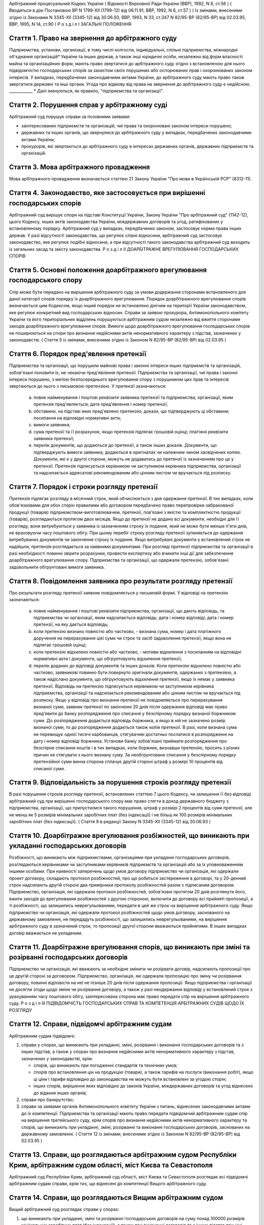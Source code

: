 Арбітражний процесуальний Кодекс України
( Відомості Верховної Ради України (ВВР), 1992, N 6, ст.56 )
( Вводиться в дію Постановою ВР N 1799-XII (1799-12) від 06.11.91, ВВР, 1992, N 6, ст.57 )
( Із змінами, внесеними згідно із Законами N 3345-XII (3345-12) від 30.06.93, ВВР, 1993, N 33, ст.347 N 82/95-ВР (82/95-ВР) від 02.03.95, ВВР, 1995, N 14, ст.90 )
Р о з д і л I
ЗАГАЛЬНІ ПОЛОЖЕННЯ


Стаття 1. Право на звернення до арбітражного суду
-------------------------------------------------
Підприємства, установи, організації, в тому числі колгоспи, індивідуальні, спільні підприємства, міжнародні об'єднання організацій* України та інших держав, а також інші юридичні особи, незалежно від форм власності майна та організаційних форм, мають право звертатися до арбітражного суду згідно з встановленою для нього підвідомчістю господарських спорів за захистом своїх порушених або оспорюваних прав і охоронюваних законом інтересів.
У випадках, передбачених законодавчими актами України, до арбітражного суду мають право також звертатися державні та інші органи.
Угода про відмову від права на звернення до арбітражного суду є недійсною.
____________ * Далі іменуються, як правило, "підприємства та організації".


Стаття 2. Порушення справ у арбітражному суді
---------------------------------------------
Арбітражний суд порушує справи за позовними заявами:

- заінтересованих підприємств та організацій, чиї права та охоронювані законом інтереси порушено;
- державних та інших органів, що звернулися до арбітражного суду у випадках, передбачених законодавчими актами України;
- прокурорів, які звертаються до арбітражного суду в інтересах державних органів, державних підприємств та організацій.


Стаття 3. Мова арбітражного провадження
---------------------------------------
Мова арбітражного провадження визначається статтею 21 Закону України "Про мови в Українській РСР" (8312-11).


Стаття 4. Законодавство, яке застосовується при вирішенні господарських спорів
------------------------------------------------------------------------------
Арбітражний суд вирішує спори на підставі Конституції України, Закону України "Про арбітражний суд" (1142-12), цього Кодексу, інших актів законодавства України, міждержавних договорів та угод, ратифікованих у встановленому порядку.
Арбітражний суд у випадках, передбачених законом, застосовує норми права інших держав.
У разі відсутності законодавства, що регулює спірні відносини, арбітражний суд застосовує законодавство, яке регулює подібні відносини, а при відсутності такого законодавства арбітражний суд виходить із загальних засад та змісту законодавства.
Р о з д і л II
ДОАРБІТРАЖНЕ ВРЕГУЛЮВАННЯ ГОСПОДАРСЬКИХ СПОРІВ


Стаття 5. Основні положення доарбітражного врегулювання господарського спору
----------------------------------------------------------------------------
Спір може бути передано на вирішення арбітражного суду за умови додержання сторонами встановленого для даної категорії спорів порядку їх доарбітражного врегулювання.
Порядок доарбітражного врегулювання спорів визначається цим Кодексом, якщо інший порядок не встановлено діючим на території України законодавством, яке регулює конкретний вид господарських відносин.
Справи за заявою прокурора, Антимонопольного комітету України та його територіальних відділень порушуються арбітражним судом незалежно від вжиття сторонами заходів доарбітражного врегулювання спорів.
Вимоги щодо доарбітражного врегулювання господарських спорів не поширюються на спори про визнання недійсними актів ненормативного характеру з підстав, зазначених у законодавстві.
( Стаття 5 із змінами, внесеними згідно із Законом N 82/95-ВР (82/95-ВР) від 02.03.95 )


Стаття 6. Порядок пред'явлення претензії
----------------------------------------
Підприємства та організації, що порушили майнові права і законні інтереси інших підприємств та організацій, зобов'язані поновити їх, не чекаючи пред'явлення претензії.
Підприємства та організації, чиї права і законні інтереси порушено, з метою безпосереднього врегулювання спору з порушником цих прав та інтересів звертаються до нього з письмовою претензією.
У претензії зазначаються:

   a) повне найменування і поштові реквізити заявника претензії та підприємства, організації, яким претензія пред'являється; дата пред'явлення і номер претензії;

   b) обставини, на підставі яких пред'явлено претензію; докази, що підтверджують ці обставини; посилання на відповідні нормативні акти;

   c) вимоги заявника;

   d) сума претензії та її розрахунок, якщо претензія підлягає грошовій оцінці; платіжні реквізити заявника претензії;

   e) перелік документів, що додаються до претензії, а також інших доказів.
      Документи, що підтверджують вимоги заявника, додаються в оригіналах чи належним чином засвідчених копіях. Документи, які є у другої сторони, можуть не додаватись до претензії із зазначенням про це у претензії.
      Претензія підписується керівником чи заступником керівника підприємства, організації та надсилається адресатові рекомендованим або цінним листом чи вручається під розписку.


Стаття 7. Порядок і строки розгляду претензії
---------------------------------------------
Претензія підлягає розгляду в місячний строк, який обчислюється з дня одержання претензії.
В тих випадках, коли обов'язковими для обох сторін правилами або договором передбачено право перепровірки забракованої продукції (товарів) підприємством-виготовлювачем, претензії, пов'язані з якістю та комплектністю продукції (товарів), розглядаються протягом двох місяців.
Якщо до претензії не додано всі документи, необхідні для її розгляду, вони витребуються у заявника із зазначенням строку їх подання, який не може бути менше п'яти днів, не враховуючи часу поштового обігу. При цьому перебіг строку розгляду претензії зупиняється до одержання витребуваних документів чи закінчення строку їх подання. Якщо витребувані документи у встановлений строк не надійшли, претензія розглядається за наявними документами.
При розгляді претензії підприємства та організації в разі необхідності повинні звірити розрахунки, провести експертизу або вчинити інші дії для забезпечення доарбітражного врегулювання спору.
Підприємства та організації, що одержали претензію, зобов'язані задовольнити обгрунтовані вимоги заявника.


Стаття 8. Повідомлення заявника про результати розгляду претензії
-----------------------------------------------------------------
Про результати розгляду претензії заявник повідомляється у письмовій формі.
У відповіді на претензію зазначаються:

   a) повне найменування і поштові реквізити підприємства, організації, що дають відповідь, та підприємства чи організації, яким надсилається відповідь; дата і номер відповіді; дата і номер претензії, на яку дається відповідь;

   b) коли претензію визнано повністю або частково, - визнана сума, номер і дата платіжного доручення на перерахування цієї суми чи строк та засіб задоволення претензії, якщо вона не підлягає грошовій оцінці;

   c) коли претензію відхилено повністю або частково, - мотиви відхилення з посиланням на відповідні нормативні акти і документи, що обгрунтовують відхилення претензії;

   d) перелік доданих до відповіді документів та інших доказів.
      Коли претензію відхилено повністю або частково, заявникові повинно бути повернуто оригінали документів, одержаних з претензією, а також надіслано документи, що обгрунтовують відхилення претензії, якщо їх немає у заявника претензії.
      Відповідь на претензію підписується керівником чи заступником керівника підприємства, організації та надсилається рекомендованим або цінним листом чи вручається під розписку.
      Якщо у відповіді про визнання претензії не повідомляється про перерахування визнаної суми, заявник претензії по закінченні 20 днів після одержання відповіді має право пред'явити до банку розпорядження про списання у безспірному порядку визнаної боржником суми. До розпорядження додається відповідь боржника, а якщо в ній не зазначено розмір визнаної суми, то до розпорядження додається також копія претензії. В разі, коли визнана сума не перевищує однієї тисячі карбованців, стягувачеві достатньо послатися в розпорядженні на дату і номер відповіді боржника.
      Установи банку зобов'язані приймати розпорядження про безспірне списання коштів і в тих випадках, коли боржник, визнавши претензію, просить з різних причин не стягувати з нього визнану суму.
      За необгрунтоване списання у безспірному порядку претензійної суми винна сторона сплачує другій стороні штраф у розмірі 10 процентів від списаної суми.


Стаття 9. Відповідальність за порушення строків розгляду претензії
------------------------------------------------------------------
В разі порушення строків розгляду претензії, встановлених статтею 7 цього Кодексу, чи залишення її без відповіді арбітражний суд при вирішенні господарського спору має право стягти в доход державного бюджету з підприємства, організації, що припустилися такого порушення, штраф у розмірі 2 процентів від суми претензії, але не менш як 5 розмірів мінімальних заробітних плат (без індексації) і не більш як 100 розмірів мінімальних заробітних плат (без індексації).
( Стаття 9 в редакції Закону N 3345-XII (3345-12) від 30.06.93 )


Стаття 10. Доарбітражне врегулювання розбіжностей, що виникають при укладанні господарських договорів
-----------------------------------------------------------------------------------------------------
Розбіжності, що виникають між підприємствами, організаціями при укладанні господарських договорів, розглядаються керівниками чи заступниками керівників підприємств та організацій або за їх уповноваженням іншими особами.
При наявності заперечень щодо умов договору підприємство чи організація, які одержали проект договору, складають протокол розбіжностей, про що робиться застереження в договорі, та у 20-денний строк надсилають другій стороні два примірники протоколу розбіжностей разом з підписаним договором.
Підприємство, організація, які одержали протокол розбіжностей, зобов'язані протягом 20 днів розглянути його, вжити заходів до врегулювання розбіжностей з другою стороною, включити до договору всі прийняті пропозиції, а ті розбіжності, що залишились неврегульованими, передати в цей же строк на вирішення арбітражного суду.
Якщо підприємство чи організація, які одержали протокол розбіжностей щодо умов договору, заснованого на державному замовленні, не передадуть розбіжності, що залишились неврегульованими, на вирішення арбітражного суду в зазначений строк, то пропозиції другої сторони вважаються прийнятими. В інших випадках договір вважається не укладеним.


Стаття 11. Доарбітражне врегулювання спорів, що виникають при зміні та розірванні господарських договорів
---------------------------------------------------------------------------------------------------------
Підприємство чи організація, які вважають за необхідне змінити чи розірвати договір, надсилають пропозиції про це другій стороні за договором.
Підприємство, організація, які одержали пропозицію про зміну чи розірвання договору, повинні відповісти на неї не пізніше 20 днів після одержання пропозиції. Якщо підприємства і організації не досягли згоди щодо зміни чи розірвання договору, а також у разі неодержання відповіді у встановлений строк з урахуванням часу поштового обігу, заінтересована сторона має право передати спір на вирішення арбітражного суду.
Р о з д і л III
ПІДВІДОМЧІСТЬ ГОСПОДАРСЬКИХ СПРАВ ТА КОМПЕТЕНЦІЯ АРБІТРАЖНИХ СУДІВ ЩОДО ЇХ РОЗГЛЯДУ


Стаття 12. Справи, підвідомчі арбітражним судам
-----------------------------------------------
Арбітражним судам підвідомчі:

1) справи у спорах, що виникають при укладанні, зміні, розірванні і виконанні господарських договорів та з інших підстав, а також у спорах про визнання недійсними актів ненормативного характеру з підстав, зазначених у законодавстві, крім:

   - спорів, що виникають при погодженні стандартів та технічних умов;
   - спорів про встановлення цін на продукцію (товари), а також тарифів на послуги (виконання робіт), якщо ці ціни і тарифи відповідно до законодавства не можуть бути встановлені за угодою сторін;
   - інших спорів, вирішення яких відповідно до законів України, міждержавних договорів та угод віднесено до відання інших органів;

2) справи про банкрутство;

3) справи за заявами органів Антимонопольного комітету України з питань, віднесених законодавчими актами до їх компетенції.
   Підприємства та організації мають право передати підвідомчий арбітражним судам спір на вирішення третейського суду, крім спорів про визнання недійсними актів ненормативного характеру та спорів, що виникають при укладанні, зміні, розірванні та виконанні господарських договорів, заснованих на державному замовленні.
   ( Стаття 12 із змінами, внесеними згідно із Законом N 82/95-ВР (82/95-ВР) від 02.03.95 )


Стаття 13. Справи, що розглядаються арбітражним судом Республіки Крим, арбітражним судом області, міст Києва та Севастополя
---------------------------------------------------------------------------------------------------------------------------
Арбітражний суд Республіки Крим, арбітражний суд області, міст Києва та Севастополя розглядає всі підвідомчі арбітражним судам справи, крім тих, що віднесені до компетенції Вищого арбітражного суду.


Стаття 14. Справи, що розглядаються Вищим арбітражним судом
-----------------------------------------------------------
Вищий арбітражний суд розглядає справи у спорах:

1) що виникають при укладанні, зміні та розірванні господарських договорів на суму понад 100000 розмірів мінімальних заробітних плат (без індексації), а також при виконанні договорів та з інших підстав при ціні позову понад 10000 розмірів мінімальних заробітних плат (без індексації), про визнання недійсними договорів на суму понад 100000 розмірів мінімальних заробітних плат (без індексації), крім спорів між сторонами, що знаходяться на території Республіки Крим, однієї області, міст Києва та Севастополя;

2) про визнання недійсними актів ненормативного характеру, виданих центральними органами державної виконавчої влади та іншими всеукраїнськими органами, об'єднаннями і спілками;

3) про визнання недійсними актів ненормативного характеру, виданих обласними, Київською та Севастопольською міськими Радами народних депутатів, представниками Президента України в областях, містах Києві та Севастополі, обласними, Київською та Севастопольською місцевими державними адміністраціями;

4) матеріали яких містять державну таємницю;

5) що прямо віднесені до його компетенції законами України, міждержавними договорами та угодами.
   Вищий арбітражний суд може в межах підвідомчості арбітражних судів України прийняти до свого провадження будь-яку справу.


Стаття 15. Територіальна підвідомчість справ арбітражному суду Республіки Крим, арбітражному суду області, міст Києва та Севастополя
---------------------------------------------------------------------------------------------------------------------------------------
Справи у спорах, що виникають при укладанні, зміні та розірванні господарських договорів, справи у спорах про визнання договорів недійсними розглядаються арбітражним судом за місцезнаходженням сторони, зобов'язаної за договором здійснити на користь другої сторони певні дії, такі як: передати майно, виконати роботу, надати послуги, сплатити гроші тощо.
Справи у спорах, що виникають при виконанні господарських договорів та з інших підстав, а також справи про визнання недійсними актів ненормативного характеру розглядаються арбітражним судом за місцезнаходженням відповідача.
Справи у спорах за участю кількох відповідачів розглядаються арбітражним судом за місцезнаходженням одного з відповідачів за вибором позивача.
Місце розгляду справи з господарського спору, в якому однією з сторін є арбітражний суд Республіки Крим, арбітражний суд області, міст Києва та Севастополя, визначає Вищий арбітражний суд.
Справи про банкрутство розглядаються арбітражним судом за місцезнаходженням боржника.


Стаття 16. Виключна підвідомчість справ
---------------------------------------
Віднесені до компетенції арбітражного суду Республіки Крим, арбітражного суду області, міст Києва та Севастополя справи у спорах, що виникають з договору перевезення, в яких одним з відповідачів є орган транспорту, розглядаються арбітражним судом за місцезнаходженням цього органу.


Стаття 17. Передача матеріалів справи або справи за підвідомчістю і розгляд розбіжностей, що виникають при цьому
----------------------------------------------------------------------------------------------------------------
При непідвідомчості справи даному арбітражному суду або зміні підвідомчості справи у процесі її розгляду внаслідок зміни підстав позову, заміни сторони, подання зустрічного позову, притягнення іншого позивача або відповідача арбітражний суд надсилає матеріали справи за встановленою підвідомчістю не пізніше п'яти днів з дня надходження позовної заяви або винесення ухвали про передачу справи.
Ухвалу про передачу справи за підвідомчістю може бути перевірено в порядку нагляду.
У випадках, коли голова арбітражного суду або його заступник визнає, що матеріали справи або справу передано в даний арбітражний суд з порушенням встановленої підвідомчості, ці матеріали або справа з відповідним висновком надсилаються для вирішення питання про підвідомчість до Вищого арбітражного суду.
Голова Вищого арбітражного суду, його заступники мають право за клопотанням учасників арбітражного процесу або з своєї ініціативи витребувати будь-яку справу, що є у провадженні того чи іншого арбітражного суду, і передати її на розгляд до іншого арбітражного суду.
Передача матеріалів справи або справи з арбітражного суду до органу, що вирішує господарські справи в іншій державі, здійснюється в порядку, передбаченому законодавчими актами України, міждержавними договорами та угодами.
( Розділ III в редакції Закону N 3345-XII (3345-12) від 30.06.93 )
Р о з д і л IV
УЧАСНИКИ АРБІТРАЖНОГО ПРОЦЕСУ


Стаття 18. Склад учасників арбітражного процесу
-----------------------------------------------
До складу учасників арбітражного процесу входять: арбітр, сторони, треті особи, прокурор, інші особи, які беруть участь у процесі у випадках, передбачених цим Кодексом.


Стаття 19. Арбітр
-----------------
Арбітром є посадова особа арбітражного суду. Процесуальний статус арбітра визначається Законом "Про арбітражний суд" (1142-12) та цим Кодексом.


Стаття 20. Відвід арбітра
-------------------------
Арбітр не може брати участі в розгляді справи і підлягає відводу (самовідводу), якщо він є родичем осіб, які беруть участь в арбітражному процесі, або буде встановлено інші обставини, що викликають сумнів у його неупередженості.
При наявності зазначених підстав арбітр повинен заявити самовідвід.
З цих же підстав відвід арбітру можуть заявити сторони та прокурор, який бере участь в арбітражному процесі.
Відвід повинен бути мотивований, заявлятись у письмовій формі до початку вирішення спору. Заявляти відвід після цього можна лише у разі, якщо про підставу відводу сторона чи прокурор дізналися після початку розгляду справи по суті.
Питання про відвід арбітра вирішується головою арбітражного суду або заступником голови арбітражного суду, який виносить з цього приводу ухвалу в триденний строк з дня надходження заяви.


Стаття 21. Сторони в арбітражному процесі
-----------------------------------------
Сторонами в арбітражному процесі - позивачами і відповідачами - можуть бути підприємства та організації, які є юридичними особами.
Позивачами є підприємства та організації, що подали позов або в інтересах яких подано позов про захист порушеного чи оспорюваного права або охоронюваного законом інтересу.
Відповідачами є підприємства та організації, яким пред'явлено позовну вимогу.


Стаття 22. Права та обов'язки сторін
------------------------------------
Сторони користуються рівними процесуальними правами.
Сторони мають право знайомитися з матеріалами справи, робити з них витяги, знімати копії, брати участь в арбітражних засіданнях, подавати докази, брати участь у дослідженні доказів, заявляти клопотання, давати усні та письмові пояснення арбітражному суду, наводити свої доводи і міркування з усіх питань, що виникають у ході арбітражного процесу, заперечувати проти клопотань і доводів інших учасників арбітражного процесу, брати участь у прийнятті рішення, подавати заяву про перевірку рішення, ухвали, постанови арбітражного суду в порядку нагляду, а також користуватися іншими процесуальними правами, наданими їм цим Кодексом.
Сторони зобов'язані добросовісно користуватися належними їм процесуальними правами, виявляти взаємну повагу до прав і охоронюваних законом інтересів другої сторони, вживати заходів до всебічного, повного та об'єктивного дослідження всіх обставин справи.
Позивач вправі до прийняття рішення по справі змінити підставу або предмет позову, збільшити розмір позовних вимог за умови дотримання встановленого порядку доарбітражного врегулювання спору в цій частині, відмовитись від позову або зменшити розмір позовних вимог.
Відповідач має право визнати позов повністю або частково.
Арбітражний суд не приймає відмови від позову, зменшення розміру позовних вимог, визнання позову відповідачем, якщо ці дії суперечать законодавству або порушують чиї-небудь права і охоронювані законом інтереси.


Стаття 23. Участь у справі кількох позивачів та відповідачів
------------------------------------------------------------
Позов може бути подано кількома позивачами чи до кількох відповідачів. Кожний з позивачів або відповідачів щодо іншої сторони виступає в арбітражному процесі самостійно.


Стаття 24. Залучення до участі у справі іншого відповідача. Заміна неналежного відповідача
------------------------------------------------------------------------------------------
Арбітражний суд за наявністю достатніх підстав має право до прийняття рішення залучити за клопотанням сторони або за своєю ініціативою до участі у справі іншого відповідача.
Клопотання про залучення до участі в справі іншого відповідача може бути задоволено за умови вжиття щодо нього заходів доарбітражного врегулювання спору. Залучення до участі у справі відповідача з ініціативи арбітражного суду може здійснюватися незалежно від додержання порядку доарбітражного врегулювання спору.
Арбітражний суд, встановивши до прийняття рішення, що позов подано не до тієї особи, яка повинна відповідати за позовом, може за згодою позивача, не припиняючи провадження у справі, допустити заміну первісного відповідача належним відповідачем.
Про залучення іншого відповідача чи заміну неналежного відповідача виноситься ухвала, і розгляд справи починається заново.


Стаття 25. Процесуальне правонаступництво
-----------------------------------------
В разі вибуття однієї з сторін у спірному або встановленому рішенням арбітражного суду правовідношенні внаслідок реорганізації підприємства чи організації арбітражний суд здійснює заміну цієї сторони її правонаступником, вказуючи про це в рішенні або ухвалі. Усі дії, вчинені в процесі до вступу правонаступника, є обов'язковими для нього в такій же мірі, в якій вони були б обов'язковими для особи, яку він замінив.
Правонаступництво можливе на будь-якій стадії арбітражного процесу.


Стаття 26. Треті особи, які заявляють самостійні вимоги на предмет спору
------------------------------------------------------------------------
Треті особи, які заявляють самостійні вимоги на предмет спору, можуть вступити у справу до прийняття рішення арбітражним судом, подавши позов до однієї або двох сторін за умови вжиття заходів доарбітражного врегулювання спору.
Про прийняття позовної заяви та вступ третьої особи у справу арбітражний суд виносить ухвалу.
Треті особи, які заявляють самостійні вимоги на предмет спору, користуються усіма правами і несуть усі обов'язки позивача.


Стаття 27. Треті особи, які не заявляють самостійних вимог на предмет спору
---------------------------------------------------------------------------
Треті особи, які не заявляють самостійних вимог на предмет спору, можуть вступити у справу на стороні позивача або відповідача до прийняття рішення арбітражним судом, якщо рішення з господарського спору може вплинути на їх права або обов'язки щодо однієї з сторін. Їх може бути залучено до участі у справі також за клопотанням сторін, прокурора або з ініціативи арбітражного суду.
У заявах про залучення третіх осіб i у заявах третіх осіб про вступ у справу на стороні позивача або відповідача зазначається, на яких підставах третіх осіб належить залучити або допустити до участі у справі.
Вступ зазначених осіб у справу або залучення їх до участі у справі провадиться незалежно від вжиття ними заходів доарбітражного врегулювання спору із сторонами.
Питання про допущення або залучення третіх осіб до участі у справі вирішується арбітражним судом, який виносить з цього приводу ухвалу.
Треті особи, які не заявляють самостійних вимог, користуються процесуальними правами i несуть процесуальні обов'язки сторін, крім права на зміну підстави i предмета позову, збільшення чи зменшення розміру позовних вимог, а також на відмову від позову або визнання позову.


Стаття 28. Представники сторін i третіх осіб
--------------------------------------------
Представниками сторін i третіх осіб в арбітражному суді є керівники або заступники керівників підприємств та організацій, повноваження яких підтверджуються документами, що посвідчують їх службове становище.
Представниками сторін i третіх осіб можуть бути також інші особи. Повноваження цих осіб підтверджуються довіреністю від імені підприємства, організації. Довіреність видається за підписом керівника або іншої уповноваженої ним службової особи i з прикладенням печатки підприємства, організації.


Стаття 29. Участь в арбітражному процесі прокурора
--------------------------------------------------
Прокурор бере участь в арбітражному процесі при розгляді справ, порушених за його заявою, а також у випадках, коли це передбачено законом чи визнано за необхідне арбітражним судом.
Прокурор, який бере участь в арбітражному процесі, має право знайомитися з матеріалами справи, робити з них витяги, знімати копії, брати участь в арбітражних засіданнях, подавати докази, брати участь у дослідженні доказів, заявляти клопотання, давати пояснення у справі, заперечувати проти клопотань i доводів інших учасників арбітражного процесу, підтримувати поданий позов та відмовлятись від нього, брати участь у прийнятті рішення, одержувати копії рішень, ухвал, постанов, що є у справі, опротестовувати у встановленому цим Кодексом порядку незаконні та необгрунтовані рішення, ухвали, постанови арбітражного суду, вносити подання про перегляд рішень, ухвал, постанов арбітражного суду за нововиявленими обставинами, а також користується іншими процесуальними правами, наданими йому цим Кодексом.
Відмова прокурора від поданого ним позову, зменшення розміру позовних вимог, зміна підстави або предмета позову не позбавляють позивача права підтримувати позовні вимоги.
Протест може бути принесено у випадках, коли прокурор брав участь в арбітражному процесі або коли рішення у справі зачіпає інтереси держави.


Стаття 30. Участь у процесі посадових осіб та інших працівників підприємств, установ, організацій, державних та інших органів
-----------------------------------------------------------------------------------------------------------------------------
В арбітражному процесі можуть брати участь посадові особи та інші працівники підприємств, установ, організацій, державних та інших органів, коли їх викликано для дачі пояснень з питань, що виникають під час розгляду справи. Ці особи мають право знайомитися з матеріалами справи, давати пояснення, подавати докази, брати участь в огляді та дослідженні доказів.
Зазначені особи зобов'язані з'явитись до арбітражного суду на його виклик, сповістити про знані їм відомості та обставини у справі, подати на вимогу арбітражного суду пояснення в письмовій формі.


Стаття 31. Участь в арбітражному процесі експерта
-------------------------------------------------
В арбітражному процесі може брати участь експерт.
Експерт зобов'язаний за ухвалою арбітражного суду з'явитись на його виклик i дати мотивований висновок щодо поставлених йому питань. Висновок робиться у письмовій формі.
Експерт, оскільки це необхідно для дачі висновку, має право знайомитися з матеріалами справи, брати участь в огляді та дослідженні доказів, просити арбітражний суд про надання йому додаткових матеріалів.
Експерт має право відмовитись від дачі висновку, якщо наданих йому матеріалів недостатньо або якщо він не має необхідних знань для виконання покладеного на нього обов'язку.
Сторони i прокурор, який бере участь в арбітражному процесі, мають право заявити відвід експерту, якщо він особисто, прямо чи побічно заінтересований в результаті розгляду справи, якщо він є родичем осіб, які беруть участь в арбітражному процесі, а також з мотивів його некомпетентності.
Відвід повинен бути мотивованим, заявлятись у письмовій формі до початку вирішення спору. Заявляти відвід після цього можна лише у випадку, коли про підставу відводу сторона чи прокурор дізналися після початку розгляду справи по суті.
Питання про відвід вирішується арбітром, який виносить з цього приводу ухвалу.
Р о з д і л V
ДОКАЗИ


Стаття 32. Поняття i види доказів
---------------------------------
Доказами у справі є будь-які фактичні дані, на підставі яких арбітражний суд у визначеному законом порядку встановлює наявність чи відсутність обставин, на яких грунтуються вимоги i заперечення сторін, а також інші обставини, які мають значення для правильного вирішення господарського спору.
Ці дані встановлюються такими засобами:

- письмовими i речовими доказами, висновками експертів;
- поясненнями представників сторін та інших осіб, які беруть участь в арбітражному процесі. В необхідних випадках на вимогу арбітра пояснення представників сторін та інших осіб, які беруть участь в арбітражному процесі, мають бути викладені письмово.


Стаття 33. Обов'язок доказування i подання доказів
--------------------------------------------------
Кожна сторона повинна довести ті обставини, на які вона посилається як на підставу своїх вимог i заперечень.
Докази подаються сторонами та іншими учасниками арбітражного процесу.


Стаття 34. Належність i допустимість доказів
--------------------------------------------
Арбітражний суд приймає тільки ті докази, які мають значення для справи.
Обставини справи, які відповідно до законодавства повинні бути підтверджені певними засобами доказування, не можуть підтверджуватись іншими засобами доказування.


Стаття 35. Підстави звільнення від доказування
----------------------------------------------
Обставини, визнані арбітражним судом загальновідомими, не потребують доказування.
Факти, встановлені рішенням арбітражного суду (іншого органу, який вирішує господарські спори) під час розгляду однієї справи, не доводяться знову при вирішенні інших спорів, в яких беруть участь ті самі сторони.
Вирок суду з кримінальної справи, що набрав законної сили, є обов'язковим для арбітражного суду при вирішенні спору з питань, чи мали місце певні дії та ким вони вчинені.
Рішення суду з цивільної справи, що набрало законної сили, є обов'язковим для арбітражного суду щодо фактів, які встановлені судом i мають значення для вирішення спору.
Факти, які відповідно до закону вважаються встановленими, не доводяться при розгляді справи. Таке припущення може бути спростовано в загальному порядку.


Стаття 36. Письмові докази
--------------------------
Письмовими доказами є документи i матеріали, які містять дані про обставини, що мають значення для правильного вирішення спору.
Письмові докази подаються в оригіналі або в належним чином засвідченій копії. Якщо для вирішення спору має значення лише частина документа, подається засвідчений витяг з нього.
Оригінали документів подаються, коли обставини справи відповідно до законодавства мають бути засвідчені тільки такими документами, а також в інших випадках на вимогу арбітражного суду.


Стаття 37. Речові докази
------------------------
Речовими доказами є предмети, що своїми властивостями свідчать про обставини, які мають значення для правильного вирішення спору.


Стаття 38. Витребування доказів
-------------------------------
Якщо подані сторонами докази є недостатніми, арбітражний суд зобов'язаний витребувати від підприємств та організацій незалежно від їх участі у справі документи i матеріали, необхідні для вирішення спору. Арбітражний суд має право знайомитися з доказами безпосередньо в місці їх знаходження.
Сторона, прокурор, які порушують клопотання перед арбітражним судом про витребування доказів, повинні докладно зазначити: який доказ вимагається, підстави, з яких вони вважають, що ці докази має підприємство чи організація, i обставини, які можуть підтвердити ці докази.
Арбітражний суд може уповноважити на одержання таких доказів заінтересовану сторону.


Стаття 39. Огляд та дослідження письмових i речових доказів у місці їх знаходження
----------------------------------------------------------------------------------
Арбітражний суд може провести огляд та дослідження письмових i речових доказів у місці їх знаходження в разі складності подання цих доказів.
За результатами огляду та дослідження складається протокол, який підписується арбітром. Протокол приєднується до матеріалів справи.


Стаття 40. Повернення письмових i речових доказів
-------------------------------------------------
Оригінали письмових доказів, що є у справі, за клопотанням підприємств та організацій повертаються їм після вирішення господарського спору та подання засвідчених копій цих доказів.
Речові докази, які знаходяться в арбітражному суді, після вирішення спору повертаються підприємствам та організаціям, від яких їх було одержано, або передаються стороні, за якою арбітражний суд визнав право на ці речі.


Стаття 41. Призначення i проведення експертизи
----------------------------------------------
Для роз'яснення питань, що виникають при вирішенні господарського спору i потребують спеціальних знань, арбітражний суд призначає експертизу.
Учасники арбітражного процесу мають право пропонувати арбітражному суду питання, які мають бути роз'яснені експертом. Остаточне коло цих питань встановлюється арбітражним судом в ухвалі.
Проведення експертизи має бути доручено компетентним організаціям чи безпосередньо спеціалістам, які володіють необхідними для цього знаннями. Особа, яка проводить експертизу (далі - експерт) користується правами i несе обов'язки, зазначені у статті 31 цього Кодексу.
Сторони i прокурор, який бере участь в арбітражному процесі, мають право до початку проведення експертизи заявити відвід експерту в порядку та з підстав, зазначених у частинах п'ятій i шостій статті 31 цього Кодексу.


Стаття 42. Висновок експерта
----------------------------
Висновок експерта повинен містити докладний опис проведених досліджень, зроблені в результаті їх висновки i обгрунтовані відповіді на поставлені арбітражним судом питання. Висновок подається арбітражному суду в письмовій формі, i копія його надсилається сторонам.
Якщо під час проведення експертизи встановлюються обставини, що мають значення для правильного вирішення спору, з приводу яких експерту не були поставлені питання, у висновку він викладає свої міркування i щодо цих обставин.
У випадках недостатньої ясності чи неповноти висновку експерта арбітражний суд може призначити додаткову експертизу.
При необхідності арбітражний суд може призначити повторну експертизу i доручити її проведення іншому експерту.
Висновок експерта для арбітражного суду не є обов'язковим i оцінюється арбітражним судом за правилами, встановленими статтею 43 цього Кодексу.
Відхилення арбітражним судом висновку експерта повинно бути мотивованим у рішенні.


Стаття 43. Оцінка доказів
-------------------------
Арбітражний суд оцінює докази за своїм внутрішнім переконанням, що грунтується на всебічному, повному i об'єктивному розгляді в арбітражному процесі всіх обставин справи в їх сукупності, керуючись законом.
Ніякі докази не мають для арбітражного суду заздалегідь встановленої сили.
Визнання однією стороною фактичних даних i обставин, якими інша сторона обгрунтовує свої вимоги або заперечення, для арбітражного суду не є обов'язковим.
Р о з д і л VI
АРБІТРАЖНІ ВИТРАТИ


Стаття 44. Склад арбітражних витрат
-----------------------------------
Арбітражні витрати складаються з державного мита, сум, що підлягають сплаті за проведення експертизи, призначеної арбітражним судом, послуги перекладача, а також інших витрат, пов'язаних з розглядом справи.


Стаття 45. Державне мито
------------------------
Позовні заяви і заяви про перевірку рішень, ухвал, постанов арбітражного суду в порядку нагляду оплачуються державним митом, крім випадків, встановлених законодавством.


Стаття 46. Сплата державного мита
---------------------------------
Державне мито сплачується чи стягується в доход державного бюджету України в порядку і розмірі, встановлених законодавством України.
В разі збільшення розміру позовних вимог недоплачена сума державного мита доплачується чи стягується згідно з новою ціною позову.
( Стаття 46 із змінами, внесеними згідно із Законом N 3345-XII (3345-12) від 30.06.93 )


Стаття 47. Повернення державного мита
-------------------------------------
Державне мито підлягає поверненню у випадках і в порядку, встановлених законодавством.
В рішенні, ухвалі, постанові чи довідці арбітражного суду зазначаються обставини, що є підставою для повного або часткового повернення державного мита.


Стаття 48. Визначення розміру сум, що підлягають сплаті за проведення експертизи та послуги перекладача
-------------------------------------------------------------------------------------------------------
Витрати, що підлягають оплаті за проведення експертизи, послуги перекладача, визначаються арбітражним судом.
Експертам і перекладачам відшкодовуються витрати, пов'язані з явкою до арбітражного суду, в розмірах, встановлених законодавством про службові відрядження.


Стаття 49. Розподіл арбітражних витрат
--------------------------------------
Державне мито покладається:

- у спорах, що виникають при укладанні, зміні та розірванні договорів, - на сторону, яка безпідставно ухиляється від прийняття пропозицій іншої сторони, або на обидві сторони, якщо арбітражним судом відхилено частину пропозицій кожної із сторін;
- у спорах, що виникають при виконанні договорів та з інших підстав, - на сторони пропорційно розміру задоволених позовних вимог.
- Якщо спір виник внаслідок неправильних дій сторони, арбітражний суд має право покласти на неї державне мито незалежно від результатів вирішення спору.
- Державне мито, від сплати якого позивач у встановленому порядку звільнений, стягується з відповідача в доход бюджету пропорційно розміру задоволених вимог, якщо відповідач не звільнений від сплати державного мита.
- Стороні, на користь якої відбулося рішення, арбітражний суд відшкодовує мито за рахунок другої сторони і в тому разі, коли друга сторона звільнена від сплати державного мита.
- Суми, які підлягають сплаті за проведення експертизи, послуги перекладача та інші витрати, пов'язані з розглядом справи, покладаються:
- при задоволенні позову - на відповідача;
- при відмові в позові - на позивача;
- при частковому задоволенні позову - на обидві сторони пропорційно розміру задоволених позовних вимог.
Р о з д і л VII
ПРОЦЕСУАЛЬНІ СТРОКИ


Стаття 50. Встановлення та обчислення процесуальних строків
-----------------------------------------------------------
Процесуальні дії вчиняються у строки, встановлені цим Кодексом. У тих випадках, коли процесуальні строки не встановлено, вони призначаються арбітражним судом.
Строки для вчинення процесуальних дій визначаються точною календарною датою, зазначенням події, що повинна неминуче настати, чи періодом часу. В останньому випадку дію може бути вчинено протягом всього періоду.
Перебіг процесуального строку, обчислюваного роками, місяцями або днями, починається наступного дня після календарної дати або настання події, якими визначено його початок.


Стаття 51. Закінчення процесуальних строків
-------------------------------------------
Строк, обчислюваний роками, закінчується у відповідний місяць і число останнього року строку.
Строк, обчислюваний місяцями, закінчується у відповідне число останнього місяця строку. Якщо кінець строку, обчислюваного місяцями, припадає на такий місяць, що не має відповідного числа, строк закінчується в останній день цього місяця.
У випадках, коли останній день строку припадає на неробочий день, днем закінчення строку вважається перший наступний за ним робочий день.
Процесуальна дія, для якої встановлено строк, може бути вчинена до 24-ї години останнього дня строку. Якщо позовну заяву, відзив на позовну заяву, заяву про перегляд рішення та інші документи здано на пошту чи телеграф до 24-ї години останнього дня строку, строк не вважається пропущеним.


Стаття 52. Зупинення процесуальних строків
------------------------------------------
Перебіг усіх незакінчених процесуальних строків зупиняється із зупиненням провадження у справі.
З дня поновлення провадження перебіг процесуальних строків продовжується.


Стаття 53. Відновлення та продовження процесуальних строків
-----------------------------------------------------------
За заявою сторони, прокурора чи з своєї ініціативи арбітражний суд може визнати причину пропуску встановленого законом процесуального строку поважною і відновити пропущений строк.
Про відновлення пропущеного строку зазначається в рішенні, ухвалі чи постанові арбітражного суду. Про відмову у відновленні строку виноситься ухвала.
Ухвалу про відмову у відновленні пропущеного строку може бути перевірено в порядку нагляду.
Призначені арбітражним судом строки можуть бути ним продовжені за заявою сторони, прокурора чи з своєї ініціативи.
Р о з д і л VIII
ПОДАННЯ ПОЗОВУ


Стаття 54. Форма і зміст позовної заяви
---------------------------------------
Позовна заява подається до арбітражного суду в письмовій формі і підписується керівником підприємства, організації або його заступником, прокурором.
Позовна заява повинна містити:

1) найменування арбітражного суду, до якого подається заява;

2) найменування сторін; їх поштові адреси;

3) зазначення ціни позову, якщо позов підлягає грошовій оцінці; суми договору (у спорах, що виникають при укладанні, зміні та розірванні господарських договорів);

4) зміст позовних вимог; якщо позов подано до кількох відповідачів, - зміст позовних вимог щодо кожного з них;

5) виклад обставин, на яких грунтуються позовні вимоги; зазначення доказів, що підтверджують позов; обгрунтований розрахунок сум, що стягуються чи оспорюються; законодавство, на підставі якого подається позов;

6) відомості про вжиття заходів доарбітражного врегулювання спору;

7) перелік документів та інших доказів, що додаються до заяви.
   У позовній заяві можуть бути вказані й інші відомості, якщо вони необхідні для правильного вирішення спору.


Стаття 55. Ціна позову
----------------------
Ціна позову визначається:

1) у позовах про стягнення грошей - стягуваною сумою або сумою, оспорюваною за виконавчим чи іншим документом, за яким стягнення провадиться у безспірному (безакцептному) порядку;

2) у позовах про витребування майна - вартістю майна, що витребується;

3) у позовах, які складаються з кількох самостійних вимог, - загальною сумою усіх вимог;

4) у позовах про стягнення іноземної валюти - в іноземній валюті та у карбованцях відповідно до офіційного курсу, встановленого Національним банком України на день подання позову.
   В ціну позову включаються також вказані в позовній заяві суми неустойки (штрафу, пені), а якщо вони не вказані, - суми їх, визначені арбітром.
   Ціну позову вказує позивач. У випадках неправильного зазначення ціни позову вона визначається арбітром.


Стаття 56. Надсилання копії позовної заяви і доданих до неї документів
----------------------------------------------------------------------
Позивач, прокурор зобов'язані при пред'явленні позову надіслати сторонам копії позовної заяви та доданих до неї документів, якщо цих документів у сторін немає.
Такий самий обов'язок покладається на позивача у разі залучення арбітражним судом до участі у справі іншого відповідача, заміни арбітражним судом неналежного відповідача.


Стаття 57. Документи, що додаються до позовної заяви
----------------------------------------------------
До позовної заяви додаються документи, які підтверджують:

1) вжиття заходів доарбітражного врегулювання господарського спору з кожним із відповідачів (у спорах, що виникають при укладанні, зміні чи розірванні договорів, - відповідно договір, проект договору, лист, який містить вимогу про укладання, зміну чи розірвання договору, протокол розбіжностей і документи, що підтверджують дату його одержання, відомості про пропозиції однієї сторони і розгляд їх у встановленому порядку, відповідь другої сторони, якщо її одержано, та інші документи; у спорах, що виникають при виконанні договорів та з інших підстав, - копія претензії, докази її надсилання відповідачу, копія відповіді на претензію, якщо відповідь одержано);

2) відправлення відповідачеві копії позовної заяви і доданих до неї документів;

3) сплату державного мита у встановлених порядку і розмірі;

4) обставини, на яких грунтуються позовні вимоги.
   До заяви про визнання акта недійсним додається також копія оспорюваного акта або засвідчений витяг з нього.


Стаття 58. Об'єднання позовних вимог
------------------------------------
В одній позовній заяві може бути об'єднано кілька вимог, зв'язаних між собою підставою виникнення або поданими доказами.
Арбітр має право об'єднати кілька однорідних позовних заяв або справ, у яких беруть участь ті ж самі сторони, в одну справу, про що зазначається в ухвалі про порушення справи або в рішенні.


Стаття 59. Відзив на позовну заяву
----------------------------------
Відповідач зобов'язаний не пізніше трьох днів з дня одержання ухвали про порушення справи надіслати:

1) арбітражному суду - відзив на позовну заяву і всі документи, що підтверджують заперечення проти позову;

2) позивачу, іншим відповідачам, а також прокурору, який бере участь в арбітражному процесі, - копію відзиву.
   Відзив підписується керівником підприємства, організації або його заступником.
   Відзив повинен містити: найменування позивача і номер справи; мотиви повного або часткового відхилення вимог позивача з посиланням на законодавство, а також докази, що обгрунтовують відхилення позовної вимоги; перелік документів та інших доказів, що додаються до відзиву (у тому числі про надіслання копій відзиву і доданих до нього документів позивачеві, іншим відповідачам, прокурору).


Стаття 60. Подання зустрічного позову
-------------------------------------
Відповідач має право до прийняття рішення зі спору подати до позивача зустрічний позов для спільного розгляду з первісним позовом. Зустрічний позов повинен бути взаємно пов'язаний з первісним.
Подання зустрічного позову провадиться за загальними правилами подання позовів.
Р о з д і л IX
ПОРУШЕННЯ ПРОВАДЖЕННЯ У СПРАВІ ТА ПІДГОТОВКА МАТЕРІАЛІВ ДО РОЗГЛЯДУ В ЗАСІДАННІ АРБІТРАЖНОГО СУДУ


Стаття 61. Прийняття позовної заяви
-----------------------------------
Питання про прийняття позовної заяви вирішується арбітром.


Стаття 62. Відмова у прийнятті позовної заяви
---------------------------------------------
Арбітр відмовляє у прийнятті позовної заяви, якщо:

1) заява не підлягає розгляду в арбітражних судах України;

2) у провадженні арбітражного суду або іншого органу, який в межах своєї компетенції вирішує господарський спір, є справа зі спору між тими ж сторонами, про той же предмет і з тих же підстав або є рішення цих органів з такого спору;

3) позов подано до підприємства, організації, які ліквідовано.
   Про відмову у прийнятті позовної заяви виноситься ухвала, яка надсилається сторонам, прокурору, якщо він є заявником, не пізніше п'яти днів з дня надходження заяви.
   До ухвали про відмову у прийнятті позовної заяви, що надсилається заявникові, додаються позовні матеріали.
   Ухвалу про відмову у прийнятті позовної заяви може бути перевірено в порядку нагляду. У разі скасування цієї ухвали позовна заява вважається поданою в день первісного звернення до арбітражного суду.


Стаття 63. Повернення позовної заяви
------------------------------------
Арбітр повертає позовну заяву і додані до неї документи без розгляду, якщо:

1) позовну заяву підписано особою, яка не має права її підписувати, або особою, посадове становище якої не вказано;

2) у позовній заяві не вказано повного найменування сторін, їх поштових адрес;

3) у позовній заяві не вказано обставин, на яких грунтується позовна вимога, доказів, що підтверджують викладені в заяві обставини, обгрунтований розрахунок стягуваної чи оспорюваної суми;

4) не подано доказів сплати державного мита у встановлених порядку та розмірі;

5) порушено правила об'єднання вимог або об'єднано в одній позовній заяві кілька вимог до одного чи кількох відповідачів і сумісний розгляд цих вимог перешкоджатиме з'ясуванню прав і взаємовідносин сторін чи суттєво утруднить вирішення спору;

6) не подано доказів надсилання відповідачеві копії позовної заяви і доданих до неї документів;

7) не подано доказів вжиття заходів доарбітражного врегулювання спору в установленому порядку;

8) не подано доказів звернення до установи банку за одержанням з відповідача заборгованості, коли вона відповідно до законодавства мала бути одержана через банк;

9) до винесення ухвали про порушення провадження у справі від позивача надійшла заява про врегулювання спору.
   Арбітр повертає позовну заяву не пізніше п'яти днів з дня її надходження.
   Повернення позовної заяви не перешкоджає повторному зверненню з нею до арбітражного суду в загальному порядку після усунення допущеного порушення.


Стаття 64. Порушення провадження у справі
-----------------------------------------
Арбітр, прийнявши позовну заяву, не пізніше п'яти днів з дня її надходження виносить і надсилає сторонам, прокурору, якщо він є заявником, ухвалу про порушення провадження у справі, в якій вказується про прийняття позовної заяви, призначення справи до розгляду в засіданні арбітражного суду, про час і місце його проведення, необхідні дії щодо підготовки справи до розгляду в засіданні.
Ухвала надсилається також іншим підприємствам, установам, організаціям, державним та іншим органам у випадках, коли від них витребуються документи, відомості та висновки або їх посадові особи викликаються до арбітражного суду.
Ця ухвала виноситься з додержанням вимог статті 86 цього Кодексу.


Стаття 65. Дії арбітра по підготовці справи до розгляду
-------------------------------------------------------
З метою забезпечення правильного і своєчасного вирішення господарського спору арбітр вчиняє в необхідних випадках такі дії по підготовці справи до розгляду:

1) вирішує питання про залучення до участі у справі іншого відповідача та про виключення чи заміну неналежного відповідача;

2) виключає з числа відповідачів підприємства та організації, яким не було надіслано пропозицію про доарбітражне врегулювання спору;

3) викликає представників сторін (якщо сторони знаходяться у тому ж населеному пункті, що й арбітражний суд) для уточнення обставин справи і з'ясовує, які матеріали може бути подано додатково;

4) зобов'язує сторони, інші підприємства, установи, організації, державні та інші органи, їх посадових осіб виконати певні дії (звірити розрахунки, провести огляд доказів у місці їх знаходження тощо); витребує від них документи, відомості, висновки, необхідні для вирішення спору, чи знайомиться з такими матеріалами безпосередньо в місці їх знаходження;

5) вирішує питання про призначення експертизи;

6) провадить огляд і дослідження письмових та речових доказів у місці їх знаходження;

7) вирішує питання про визнання явки представників сторін у засідання арбітражного суду обов'язковою;

8) вирішує питання про виклик посадових та інших осіб для дачі пояснень по суті справи;

9) вирішує питання про розгляд справи безпосередньо на підприємстві, в організації;

10) вирішує питання про вжиття заходів до забезпечення позову;

11) вчиняє інші дії, спрямовані на забезпечення правильного і своєчасного розгляду справи.
   Р о з д і л X
   ЗАБЕЗПЕЧЕННЯ ПОЗОВУ


Стаття 66. Підстави забезпечення позову
---------------------------------------
Арбітражний суд за заявою сторони, прокурора, який подав позов, або з своєї ініціативи має право вжити заходів до забезпечення позову. Забезпечення позову допускається в будь-якій стадії провадження у справі, якщо невжиття таких заходів може утруднити чи зробити неможливим виконання рішення арбітражного суду.


Стаття 67. Заходи до забезпечення позову
----------------------------------------
Позов забезпечується:

- накладанням арешту на майно або грошові суми, що належать відповідачеві;
- забороною відповідачеві вчиняти певні дії;
- забороною іншим особам вчиняти дії, що стосуються предмета спору;
- зупиненням стягнення на підставі виконавчого документа або іншого документа, за яким стягнення здійснюється у безспірному порядку.
- Про забезпечення позову виноситься ухвала.
- Ухвалу про забезпечення позову може бути перевірено в порядку нагляду.


Стаття 68. Скасування забезпечення позову
-----------------------------------------
Питання про скасування забезпечення позову вирішується арбітражним судом, що розглядає справу, із зазначенням про це в рішенні чи ухвалі.
Р о з д і л XI
ВИРІШЕННЯ ГОСПОДАРСЬКИХ СПОРІВ


Стаття 69. Строк вирішення спору
--------------------------------
Спір має бути вирішено арбітражним судом у строк не більше двох місяців від дня одержання позовної заяви.
У виняткових випадках голова арбітражного суду чи заступник голови арбітражного суду має право продовжити строк вирішення спору, але не більш як на один місяць.
За клопотанням обох сторін чи клопотанням однієї сторони, погодженим з другою стороною, спір може бути вирішено у більш тривалий строк, ніж встановлено частиною першою цієї статті.


Стаття 70. Склад арбітражного суду
----------------------------------
Вирішення спорів здійснюється арбітражним судом у складі головуючого арбітра і представників сторін.
Для вирішення складних спорів голова арбітражного суду або заступник голови арбітражного суду може вводити до складу арбітражного суду додатково двох арбітрів, призначивши одного з трьох арбітрів головуючим.
При нез'явленні в засідання арбітражного суду представників позивача або відповідача або ж обох сторін справу може бути розглянуто без їх участі, якщо арбітр вважає, що їх неявка не перешкоджає вирішенню спору.


Стаття 71. Рівність сторін
--------------------------
Правосуддя в господарських відносинах здійснюється на засадах рівності перед законом і арбітражним судом усіх підприємств та організацій незалежно від організаційної форми, форми власності майна, місця знаходження, підлеглості та інших обставин.


Стаття 72. Гласність арбітражного процесу
-----------------------------------------
Вирішення спорів у арбітражному суді є відкритим, за винятком випадків, коли це суперечить інтересам охорони державної та комерційної таємниці або коли проти цього є обгрунтовані заперечення однієї чи обох сторін.


Стаття 73. Арбітрування
-----------------------
Арбітражний суд сприяє досягненню угоди між сторонами. Умови угоди викладаються в адресованій арбітражному суду письмовій заяві, підписаній представниками сторін.
Арбітражний суд приймає рішення відповідно до цієї угоди, якщо угода між сторонами не суперечить законодавству, фактичним обставинам і матеріалам справи.


Стаття 74. Порядок ведення засідання
------------------------------------
Порядок ведення засідання визначається арбітром, який головує в засіданні.
Арбітр оголошує склад арбітражного суду, роз'яснює учасникам арбітражного процесу їх права та обов'язки і сприяє у здійсненні належних їм прав.
В засіданні заслуховуються прокурор, за заявою якого порушено справу, представники позивача і відповідача, експерт та інші особи, які беруть участь у засіданні.


Стаття 75. Вирішення спору при неподанні відзиву на позовну заяву і витребуваних арбітражним судом матеріалів
-------------------------------------------------------------------------------------------------------------
Якщо відзив на позовну заяву і витребувані арбітражним судом документи не подано, справу може бути розглянуто за наявними в ній матеріалами.


Стаття 76. Розгляд справ на підприємствах та в організаціях
-----------------------------------------------------------
Арбітражний суд розглядає справи, що мають важливе громадське значення, безпосередньо на підприємствах та в організаціях.
Керівники підприємств та організацій зобов'язані в цьому разі забезпечити необхідні умови для проведення засідання арбітражного суду.


Стаття 77. Відкладення розгляду справи, перерва в засіданні
-----------------------------------------------------------
Арбітражний суд відкладає в межах строків, встановлених статтею 69 цього Кодексу, розгляд справи, коли за якихось обставин спір не може бути вирішено в даному засіданні. Такими обставинами, зокрема, є:

1) нез'явлення в засідання представників сторін, інших учасників арбітражного процесу;

2) неподання витребуваних доказів;

3) необхідність витребування нових доказів;

4) залучення до участі в справі іншого відповідача, заміна неналежного відповідача;

5) необхідність заміни відведеного арбітра, експерта.
   Про відкладення розгляду справи виноситься ухвала, в якій вказується час і місце проведення наступного засідання.
   Арбітр має право оголосити перерву в засіданні в межах встановленого строку вирішення спору з наступною вказівкою про це в рішенні або ухвалі.


Стаття 78. Відмова позивача від позову, зменшення або збільшення розміру позовних вимог, визнання позову відповідачем
---------------------------------------------------------------------------------------------------------------------
Відмова позивача від позову, зменшення або збільшення розміру позовних вимог та визнання позову відповідачем викладаються в адресованих арбітражному суду письмових заявах, що додаються до справи.
До прийняття відмови позивача від позову арбітражний суд роз'яснює позивачеві процесуальні наслідки його дії.
Про прийняття відмови позивача від позову арбітражний суд виносить ухвалу, якою одночасно припиняє провадження у справі.


Стаття 79. Зупинення провадження у справі та його поновлення
------------------------------------------------------------
Арбітражний суд зупиняє провадження у справі в разі неможливості розгляду даної справи до вирішення пов'язаної з нею іншої справи органом, що вирішує господарські спори, або відповідного питання компетентними органами.
Арбітражний суд має право зупинити провадження у справі за клопотанням сторони, прокурора, який бере участь в арбітражному процесі, або за своєю ініціативою у випадках:

1) призначення арбітражним судом експертизи;

2) надсилання арбітражним судом матеріалів до слідчих органів;

3) заміни однієї з сторін її правонаступником внаслідок реорганізації підприємства, організації.
   Арбітражний суд поновлює провадження у справі після усунення обставин, що зумовили його зупинення.
   Про зупинення провадження у справі та його поновлення виноситься ухвала.
   Ухвалу про зупинення провадження може бути перевірено в порядку нагляду.


Стаття 80. Припинення провадження у справі
------------------------------------------
Арбітражний суд припиняє провадження у справі, якщо:

1) спір не підлягає вирішенню в арбітражних судах України;

2) є рішення арбітражного суду або іншого органу, який в межах своєї компетенції вирішив господарський спір між тими ж сторонами, про той же предмет і з тих же підстав;

3) заявник не вжив заходів доарбітражного врегулювання спору в установленому порядку і можливість такого врегулювання втрачена;

4) позивач відмовився від позову і відмову прийнято арбітражним судом;

5) сторони уклали угоду про передачу даного спору на вирішення третейського суду;

6) підприємство чи організацію, які є сторонами, ліквідовано.
   У випадках припинення провадження у справі повторне звернення до арбітражного суду зі спору між тими ж сторонами, про той же предмет і з тих же підстав не допускається.
   Про припинення провадження у справі виноситься ухвала, в якій мають бути вирішені питання про розподіл між сторонами арбітражних витрат, про повернення державного мита з бюджету, а також можуть бути розв'язані питання про стягнення штрафів, передбачених у пунктах 4 і 5 частини другої статті 83 цього Кодексу.
   Ухвалу про припинення провадження у справі може бути перевірено в порядку нагляду.


Стаття 81. Залишення позову без розгляду
----------------------------------------
Арбітражний суд залишає позов без розгляду, якщо:

1) позовну заяву підписано особою, яка не має права підписувати її, або особою, службове становище якої не вказано;

2) у провадженні арбітражного суду або іншого органу, який діє в межах своєї компетенції, є справа з господарського спору між тими ж сторонами, про той же предмет і з тих же підстав;

3) позивач не вжив заходів доарбітражного врегулювання спору в установленому порядку і можливість такого врегулювання не втрачена;

4) позивач не звертався до установи банку за одержанням з відповідача заборгованості, коли вона відповідно до законодавства мала бути одержана через банк;

5) позивач без поважних причин не подав витребувані арбітражним судом матеріали, необхідні для вирішення спору, або представник позивача не з'явився на виклик у засідання арбітражного суду і його нез'явлення перешкоджає вирішенню спору.
   Про залишення позову без розгляду виноситься ухвала, в якій можуть бути вирішені питання про розподіл між сторонами арбітражних витрат, про повернення державного мита з бюджету, а також про стягнення штрафів, передбачених у пунктах 4 і 5 частини другої статті 83 цього Кодексу.
   Ухвалу про залишення позову без розгляду може бути перевірено в порядку нагляду.
   Після усунення обставин, що зумовили залишення позову без розгляду, позивач має право знову звернутися з ним до арбітражного суду в загальному порядку.


Стаття 82. Прийняття рішення
----------------------------
При вирішенні господарського спору по суті (задоволення позову, відмова в позові повністю або частково) арбітражний суд приймає рішення.
Рішення приймається в засіданні арбітром (арбітрами) і представниками сторін за результатами обговорення всіх обставин справи.
У випадках, коли між представниками сторін не досягнуто угоди, або угода сторін не відповідає законодавству, фактичним обставинам чи матеріалам справи, або спір розглядається без участі представників обох сторін чи однієї з них, рішення приймається арбітром, а якщо спір вирішується трьома арбітрами - більшістю голосів арбітрів.
Рішення викладається у письмовій формі і підписується арбітром, а якщо спір вирішується кількома арбітрами - всіма арбітрами, які брали участь у засіданні. В разі розгляду справи кількома арбітрами арбітр, не згодний з рішенням, зобов'язаний викласти у письмовій формі свою окрему думку, що приєднується до справи.


Стаття 83. Права арбітражного суду при прийнятті рішення
--------------------------------------------------------
Арбітражний суд визнає недійсним повністю чи у певній частині договір, що суперечить законодавству, або вчинений з метою, яка суперечить інтересам держави і суспільства, а також відмовляє в задоволенні вимог сторін, якщо ці вимоги грунтуються на акті державного або іншого органу, що не відповідає законодавству.
Приймаючи рішення з господарського спору, арбітражний суд має право:

1) виходити за межі позовних вимог, якщо це необхідно для захисту прав і законних інтересів підприємств та організацій;

2) обертати повністю або частково в доход державного бюджету стягувану неустойку (штраф, пеню), якщо справу порушено за заявою прокурора, а також якщо позивач не пред'явив вимогу про сплату передбачених законодавством санкцій або припустився порушень законодавства, що не зменшують відповідальності відповідача;

3) зменшувати у виняткових випадках розмір неустойки (штрафу, пені), яка підлягає стягненню із сторони, що порушила зобов'язання;

4) стягувати в доход державного бюджету із сторони, що припустилась порушення строків розгляду претензії, штраф у розмірі, встановленому статтею 9 цього Кодексу або законодавством, яке регулює порядок доарбітражного врегулювання спорів у конкретних видах правовідносин;

5) стягувати в доход державного бюджету з винної сторони штраф у розмірі до 100 мінімальних заробітних плат (без індексації) за ненадіслання у встановлений строк відзиву на позовну заяву або витребуваних арбітражним судом матеріалів, а також за ухилення від вчинення дій, покладених арбітражним судом на сторону;

6) відстрочити або розстрочити виконання рішення.
   ( Стаття 83 із змінами, внесеними згідно із Законом N 3345-XII (3345-12) від 30.06.93 )


Стаття 84. Зміст рішення
------------------------
Рішення арбітражного суду складається із вступної, описової, мотивувальної і резолютивної частин, при цьому:

1) у вступній частині вказуються найменування арбітражного суду, номер справи, дата прийняття рішення, найменування сторін, ціна позову, прізвища арбітра (арбітрів), представників сторін, прокурора та інших осіб, які брали участь у засіданні, посади цих осіб. При розгляді справи на підприємстві, в організації про це також вказується у вступній частині рішення;

2) описова частина має містити стислий виклад вимог позивача, відзиву на позовну заяву, заяв, пояснень і клопотань сторін та їх представників, інших учасників арбітражного процесу, опис дій, виконаних арбітражним судом (огляд та дослідження доказів і ознайомлення з матеріалами безпосередньо в місці їх знаходження);

3) у мотивувальній частині вказуються обставини справи, встановлені арбітражним судом; причини виникнення спору; докази, на підставі яких прийнято рішення; зміст письмової угоди сторін, якщо її досягнуто; доводи, за якими арбітражний суд відхилив клопотання і докази сторін, їх пропозиції щодо умов договору або угоди сторін; законодавство, яким арбітражний суд керувався, приймаючи рішення; обгрунтування відстрочки або розстрочки виконання рішення;

4) резолютивна частина має містити висновок про задоволення позову або про відмову в позові повністю чи частково по кожній з заявлених вимог. Висновок не може залежати від настання або ненастання якихось обставин (умовне рішення).
   При задоволенні позову в резолютивній частині рішення вказуються:

   - найменування сторони, на користь якої вирішено спір, і сторони, з якої здійснено стягнення грошових сум або яка зобов'язана виконати відповідні дії, строк виконання цих дій, а також строк сплати грошових сум при відстрочці або розстрочці виконання рішення;
   - розмір сум, що підлягають стягненню (основної заборгованості за матеріальні цінності, виконані роботи та надані послуги, неустойки, штрафу, пені та збитків, а також штрафів, передбачених у пунктах 4 і 5 частини другої статті 83 цього Кодексу);
   - найменування рахунку, з якого підлягають стягненню грошові суми;
   - найменування майна, що підлягає передачі, і місце його знаходження (у спорі про передачу майна);
   - найменування, номер і дата виконавчого або іншого документа про стягнення коштів у безспірному порядку (у спорі про визнання цього документа як такого, що не підлягає виконанню), а також сума, що не підлягає стягненню.
   - У спорі, що виник при укладанні або зміні договору, в резолютивній частині вказується рішення з кожної спірної умови договору, а у спорі про спонукання укласти договір - умови, на яких сторони зобов'язані укласти договір, з посиланням на поданий позивачем проект договору.
   - В резолютивній частині рішення вказується про визнання договору недійсним у випадках, передбачених частиною першою статті 83 цього Кодексу.
   - При задоволенні заяви про визнання акта недійсним в резолютивній частині вказуються найменування акта і органу, що його видав, номер акта, дата його видання, чи визнається акт недійсним повністю або частково (в якій саме частині).
   - Якщо сторонами досягнуто угоди, що відповідає законодавству, фактичним обставинам і матеріалам справи, в резолютивній частині рішення вказується про затвердження цієї угоди.
   - В резолютивній частині рішення вказується про розподіл арбітражних витрат між сторонами, про повернення державного мита з бюджету.
   - Якщо у справі беруть участь кілька позивачів і відповідачів, в рішенні вказується, як вирішено спір щодо кожного з них.
   - При розгляді первісного і зустрічного позовів у рішенні вказуються результати розгляду кожного з позовів.


Стаття 85. Оголошення рішення
-----------------------------
Прийняте рішення оголошується арбітром у засіданні після закінчення розгляду справи. Арбітр має право оголосити тільки резолютивну частину рішення.
У зв'язку з особливою складністю справи рішення по ній може бути прийнято протягом п'яти днів. Про це арбітр повинен оголосити в засіданні.


Стаття 86. Винесення ухвали та її зміст
---------------------------------------
Якщо господарський спір не вирішується по суті (відкладення розгляду справи, зупинення, припинення провадження у справі, залишення позову без розгляду тощо), арбітражний суд виносить ухвалу.
Ухвала арбітражного суду має містити:

1) найменування арбітражного суду, номер справи і дату винесення ухвали, найменування сторін, ціну позову, вимогу позивача, прізвища арбітра (арбітрів), представників сторін, прокурора, інших осіб, які брали участь у засіданні (із зазначенням їх посад);

2) стислий виклад суті спору або зміст питання, з якого виноситься ухвала;

3) мотиви винесення ухвали з посиланням на законодавство;

4) висновок з розглянутого питання;

5) вказівку на дії, що їх повинні вчинити сторони, інші підприємства, організації, державні та інші органи та їх посадові особи у строки, визначені арбітражним судом.


Стаття 87. Розсилання рішень та ухвал
-------------------------------------
Рішення та ухвали розсилаються сторонам, прокурору, який брав участь в арбітражному процесі, третім особам не пізніше п'яти днів після їх прийняття.


Стаття 88. Додаткове рішення, ухвала
------------------------------------
Арбітр має право за заявою сторони, прокурора, який брав участь в арбітражному процесі, або за своєю ініціативою прийняти додаткове рішення, ухвалу, якщо:

1) з якоїсь позовної вимоги, яку було розглянуто в засіданні арбітражного суду, не прийнято рішення;

2) не вирішено питання про розподіл арбітражних витрат або про повернення державного мита з бюджету.


Стаття 89. Роз'яснення і виправлення рішення, ухвали
----------------------------------------------------
Арбітр має право за заявою сторони роз'яснити рішення, ухвалу, не змінюючи при цьому їх змісту, а також за заявою сторони або за своєю ініціативою виправити допущені в рішенні, ухвалі описки чи арифметичні помилки, не зачіпаючи суті рішення.
Про роз'яснення рішення, ухвали, а також про виправлення описок чи арифметичних помилок виноситься ухвала.


Стаття 90. Окрема ухвала. Повідомлення арбітражного суду
--------------------------------------------------------
Арбітражний суд, виявивши при вирішенні господарського спору порушення законності або недоліки в діяльності підприємства, установи, організації, державного чи іншого органу, виносить окрему ухвалу.
Окрема ухвала надсилається відповідним підприємствам, установам, організаціям, державним та іншим органам, посадовим особам, які несуть відповідальність за ухилення від виконання вказівок, що містяться в окремій ухвалі, в порядку та розмірі, передбачених частиною першою статті 119 цього Кодексу.
Законність і обгрунтованість ухвали може бути перевірено за заявою підприємства, установи, організації, державного та іншого органу, яким її направлено, в порядку, передбаченому розділом XII цього Кодексу.
Якщо при вирішенні господарського спору арбітражний суд виявить у діяльності працівників підприємств та організацій порушення законності, що містять ознаки дії, переслідуваної у кримінальному порядку, арбітражний суд надсилає про цей факт повідомлення органам внутрішніх справ чи прокуратури.
Р о з д і л XII
ПЕРЕВІРКА РІШЕННЯ, УХВАЛИ, ПОСТАНОВИ В ПОРЯДКУ НАГЛЯДУ


Стаття 91. Підстави перевірки рішення, ухвали, постанови в порядку нагляду
--------------------------------------------------------------------------
Законність і обгрунтованість рішення, ухвали, постанови арбітражного суду, третейського суду або іншого органу, який в межах своєї компетенції вирішує господарський спір, може бути перевірено в порядку нагляду за заявою сторони, за протестом прокурора, як це передбачено цим Кодексом, іншими законодавчими актами України.
Заява сторони про перевірку рішення, ухвали, постанови перевіряється головою арбітражного суду Республіки Крим чи його заступником, головою арбітражного суду області, міст Києва та Севастополя чи його заступником та арбітражною колегією Вищого арбітражного суду по перегляду ріщень, ухвал, постанов (далі - арбітражна колегія).
Особи, які мають право принесення протесту:

- Генеральний прокурор України - до Вищого арбітражного суду, арбітражного суду Республіки Крим, арбітражного суду області та міст Києва та Севастополя;
- прокурор Республіки Крим, прокурор області та міст Києва та Севастополя - відповідно до арбітражного суду Республіки Крим, арбітражного суду області та міст Києва та Севастополя.
( Стаття 91 із змінами, внесеними згідно із Законом N 3345-XII (3345-12) від 30.06.93 )


Стаття 92. Право арбітражного суду перевірити в порядку нагляду законність рішення, ухвали, постанови за своєю ініціативою
--------------------------------------------------------------------------------------------------------------------------
Арбітражний суд має право за своєю ініціативою перевірити в порядку нагляду законність і обгрунтованість рішення, ухвали, постанови в порядку, передбаченому цим Кодексом.


Стаття 93. Компетенція арбітражного суду Республіки Крим, арбітражного суду області та міст Києва та Севастополя щодо перевірки рішення та ухвали в порядку нагляду
-----------------------------------------------------------------------------------------------------------------------------------------------------------------------
Рішення та ухвала арбітражного суду Республіки Крим, арбітражного суду області та міст Києва та Севастополя перевіряються у порядку нагляду згідно із статтями 8 та 9 Закону "Про арбітражний суд" (1142-12) головою чи заступником голови відповідного арбітражного суду, який розглянув справу.
( Стаття 93 із змінами, внесеними згідно із Законом N 3345-XII (3345-12) від 30.06.93 )


Стаття 94. Перевірка рішення та ухвали в порядку нагляду арбітражним судом Республіки Крим, арбітражним судом області та міст Києва та Севастополя
--------------------------------------------------------------------------------------------------------------------------------------------------
Перевірка рішення та ухвали, прийнятих арбітром арбітражного суду Республіки Крим, арбітражного суду області та міст Києва та Севастополя, здійснюється одноособово головою арбітражного суду Республіки Крим чи його заступником, головою арбітражного суду області та міст Києва та Севастополя чи його заступником.
Якщо рішення або ухвала у справі прийняті заступником голови арбітражного суду Республіки Крим, заступником голови арбітражного суду області та міст Києва та Севастополя, перевірка в порядку нагляду здійснюється головою цього арбітражного суду.
В необхідних випадках для дачі пояснень до голови арбітражного суду Республіки Крим чи його заступника, голови арбітражного суду області та міст Києва та Севастополя чи його заступника можуть запрошуватись представники сторін.
( Стаття 94 із змінами, внесеними згідно із Законом N 3345-XII (3345-12) від 30.06.93 )


Стаття 95. Компетенція арбітражної колегії Вищого арбітражного суду щодо перевірки рішення, ухвали, постанови в порядку нагляду
-------------------------------------------------------------------------------------------------------------------------------
Рішення, ухвала, постанова перевіряються в порядку нагляду у Вищому арбітражному суді арбітражною колегією.
Арбітражна колегія Вищого арбітражного суду перевіряє в порядку нагляду:

1) рішення та ухвалу зі спору, який вирішено у Вищому арбітражному суді;

2) рішення та ухвалу, прийняті головою арбітражного суду Республіки Крим, головою арбітражного суду області та міст Києва та Севастополя;

3) постанову, прийняту головою арбітражного суду Республіки Крим чи його заступником, головою арбітражного суду області та міст Києва та Севастополя чи його заступником.
   ( Стаття 95 із змінами, внесеними згідно із Законом N 3345-XII (3345-12) від 30.06.93 )


Стаття 96. Перевірка рішення, ухвали, постанови в порядку нагляду арбітражною колегією Вищого арбітражного суду
---------------------------------------------------------------------------------------------------------------
Перевірка арбітражною колегією Вищого арбітражного суду рішення, ухвали, постанови в порядку нагляду здійснюється колегіально у складі Голови Вищого арбітражного суду чи його заступника та арбітра арбітражної колегії. Якщо між ними не досягнуто згоди щодо наслідків перевірки, Голова Вищого арбітражного суду чи його заступник доповідає справу президії Вищого арбітражного суду, яка приймає постанову в порядку, передбаченому статтею 17 Закону "Про арбітражний суд" (1142-12).
В разі необхідності, коли застосування законодавства чи оцінка доказів у справі викликає труднощі, перевірка рішення, ухвали, постанови здійснюється Головою Вищого арбітражного суду чи його заступником та двома арбітрами арбітражної колегії. В цьому разі постанова у справі приймається більшістю голосів.
Рішення або ухвала, прийняті заступником Голови Вищого арбітражного суду або в засіданні під його головуванням, перевіряються в порядку нагляду Головою Вищого арбітражного суду та двома арбітрами арбітражної колегії. В цьому разі постанова у справі приймається більшістю голосів.
Рішення або ухвала, прийняті Головою Вищого арбітражного суду або в засіданні під його головуванням перевіряються в порядку нагляду президією Вищого арбітражного суду.
В необхідних випадках для дачі пояснень в засідання арбітражної колегії можуть запрошуватись представники сторін.


Стаття 97. Право на звернення до президії Вищого арбітражного суду про перевірку рішення, ухвали, постанови в порядку нагляду
-----------------------------------------------------------------------------------------------------------------------------
Голова Вищого арбітражного суду, Генеральний прокурор України мають право принести у президію Вищого арбітражного суду протест на постанову, прийняту арбітражною колегією Вищого арбітражного суду з господарського спору.
Сторона у справі має право подати заяву про перевірку в порядку нагляду рішення або ухвали, прийнятих Головою Вищого арбітражного суду або в засіданні під його головуванням, до президії Вищого арбітражного суду.


Стаття 98. Порядок розгляду президією Вищого арбітражного суду протесту та заяви
--------------------------------------------------------------------------------
При розгляді протесту Голови Вищого арбітражного суду, Генерального прокурора України на постанову арбітражної колегії Вищого арбітражного суду президія Вищого арбітражного суду заслуховує доповідь про обставини справи та доводи протесту.
Після обговорення протесту приймається постанова в порядку, передбаченому статтею 17 Закону "Про арбітражний суд" (1142-12).
У такому ж порядку приймається постанова при розгляді заяви сторони у справі щодо рішення або ухвали, прийнятих Головою Вищого арбітражного суду або в засіданні під його головуванням.


Стаття 99. Право на звернення до пленуму Вищого арбітражного суду з поданням про перевірку в порядку нагляду постанови президії Вищого арбітражного суду з господарського спору
-------------------------------------------------------------------------------------------------------------------------------------------------------------------------------
Голова Вищого арбітражного суду згідно з статтею 13 Закону "Про арбітражний суд" має право внести подання про перевірку постанови президії Вищого арбітражного суду з господарського спору, який має особливе громадське значення.
Після обговорення подання пленумом Вищого арбітражного суду приймається постанова в порядку, передбаченому статтею 15 Закону "Про арбітражний суд".


Стаття 100. Порядок подання заяви про перевірку рішення, ухвали, постанови в порядку нагляду і протесту прокурора
-----------------------------------------------------------------------------------------------------------------
Заява про перевірку рішення, ухвали, постанови в порядку нагляду, а також протест прокурора подаються до арбітражного суду, який розглянув справу. Якщо перевірка у порядку нагляду здійснюється Вищим арбітражним судом, заява або протест прокурора разом із справою надсилається відповідним арбітражним судом Вищому арбітражному суду не пізніше п'яти днів з дня надходження заяви або протесту.
Копії заяви або протесту надсилаються сторонам, прокурору, який подав позовну заяву.
До заяви додаються документи, що підтверджують відправлення копії заяви і сплату державного мита. До протесту прокурора додаються документи, що підтверджують відправлення копії протесту.
Подання заяви про перевірку рішення, ухвали, постанови в порядку нагляду і принесення протесту прокурором не зупиняють виконавчого провадження.
Арбітражний суд за клопотанням сторони, відповідного прокурора або за своєю ініціативою може зупинити виконавче провадження до закінчення перевірки.


Стаття 101. Форма та зміст заяви про перевірку рішення, ухвали, постанови в порядку нагляду і протесту прокурора
----------------------------------------------------------------------------------------------------------------
Заява сторони до арбітражного суду Республіки Крим, арбітражного суду області, міст Києва та Севастополя та арбітражної колегії Вищого арбітражного суду про перевірку рішення, ухвали, постанови в порядку нагляду і протест прокурора подаються в письмовій формі і повинні містити найменування арбітражного суду, що прийняв рішення, ухвалу, постанову, номер справи та дату прийняття рішення, ухвали, постанови, найменування сторін, ціну позову, вимоги заявника та прокурора, а також підстави, з яких порушено питання про перевірку рішення, ухвали, постанови в порядку нагляду, з посиланням на законодавство і матеріали справи.
Заява про перевірку рішення, ухвали, постанови в порядку нагляду підписується керівником підприємства, організації чи його заступником.
Протест підписується відповідним прокурором.
( Стаття 101 із змінами, внесеними згідно із Законом N 3345-XII (3345-12) від 30.06.93 )


Стаття 102. Строк подання заяви про перевірку рішення, ухвали, постанови в порядку нагляду і принесення протесту прокурором
---------------------------------------------------------------------------------------------------------------------------
Заява про перевірку рішення, ухвали, постанови в порядку нагляду подається і протест прокурора приноситься не пізніше двох місяців з дня прийняття рішення, ухвали, постанови.


Стаття 103. Відзив на заяву про перевірку рішення, ухвали, постанови в порядку нагляду і протест прокурора
----------------------------------------------------------------------------------------------------------
Сторона після одержання копії поданої до арбітражного суду заяви про перевірку рішення, ухвали, постанови в порядку нагляду або протесту прокурора надсилає відзив до арбітражного суду, що здійснює перевірку, іншим сторонам та прокурору, який приніс протест.
Відзив підписується керівником підприємства, організації чи його заступником.
Відсутність відзиву на заяву чи протест прокурора про перевірку рішення, ухвали, постанови в порядку нагляду не перешкоджає здійсненню перевірки.


Стаття 104. Повідомлення про час і місце перевірки рішення, ухвали, постанови в порядку нагляду. Строк перевірки
----------------------------------------------------------------------------------------------------------------
Перевірка рішення, ухвали, постанови в порядку нагляду може здійснюватися арбітражним судом за участю сторін і прокурора. У цьому разі про час і місце засідання арбітражний суд повідомляє письмово. Нез'явлення сторін чи прокурора не є перешкодою для перевірки рішення, ухвали, постанови в порядку нагляду.
Перевірка рішення, ухвали, постанови в порядку нагляду здійснюється не пізніше двох місяців з дня надходження до арбітражного суду заяви або протесту. У виняткових випадках голова арбітражного суду чи його заступник має право продовжити строк перевірки рішення, ухвали, постанови.
Вищим арбітражним судом строк перевірки рішення, ухвали, постанови арбітражного суду Республіки Крим, арбітражного суду області та міст Києва та Севастополя обчислюється з дня надходження справи разом із заявою або протестом.
Рішення, ухвала, постанова арбітражного суду можуть бути перевірені в порядку нагляду не пізніше одного року з дня їх прийняття.
( Стаття 104 із змінами, внесеними згідно із Законом N 3345-XII (3345-12) від 30.06.93 )


Стаття 105. Повернення заяви про перевірку рішення, ухвали, постанови в порядку нагляду і протесту прокурора
------------------------------------------------------------------------------------------------------------
Арбітражний суд, що вирішив господарський спір, не приймає до розгляду і повертає заяву про перевірку рішення, ухвали, постанови і протест прокурора, якщо:

1) заява або протест підписані особою, яка не має права їх підписувати, або особою, службове становище якої не вказано;

2) до заяви не додано доказів надіслання її копії сторонам і прокурору, який подав позовну заяву, до протесту прокурора - надіслання його копії сторонам;

3) до заяви не додано документи, що підтверджують сплату державного мита у встановлених порядку і розмірі;

4) заяву або протест прокурора подано після закінчення строку, встановленого для їх подання, без клопотання про відновлення цього строку; клопотання не підлягає розгляду, якщо воно заявлено після закінчення року з дня прийняття рішення, ухвали, постанови.
   Заява або протест повертаються також, якщо документ про їх відкликання одержано арбітражним судом до прийняття постанови в порядку, передбаченому статтею 108 цього Кодексу.


Стаття 106. Повноваження арбітражного суду при перевірці рішення, ухвали, постанови в порядку нагляду
-----------------------------------------------------------------------------------------------------
За результатами перевірки рішення, ухвали, постанови в порядку нагляду арбітражний суд має право:

- залишити рішення, ухвалу, постанову без зміни;
- змінити рішення, ухвалу, постанову;
- скасувати рішення, ухвалу, постанову і прийняти нове рішення, або передати справу на новий розгляд, або припинити провадження у справі, або залишити позов без розгляду.
- Рішення, ухвала, постанова арбітражного суду перевіряються в повному обсязі, незалежно від доводів, викладених у заяві чи протесті.
- Арбітражний суд, перевіряючи рішення, ухвалу, постанову в порядку нагляду, користується правами, наданими арбітражному суду при розгляді господарського спору.
- Перевірка рішення, ухвали, постанови у порядку нагляду Вищим арбітражним судом є остаточною, крім випадків, коли одна із сторін знаходиться за межами України і є угода між відповідними державами щодо іншого порядку перевірки.


Стаття 107. Підстави для зміни або скасування рішення, ухвали, постанови
------------------------------------------------------------------------
Підставами для зміни або скасування рішення, ухвали, постанови в порядку нагляду є:

1) неповне з'ясування обставин, що мають значення для справи;

2) недоведеність обставин, що мають значення для справи, які арбітражний суд визнав встановленими;

3) невідповідність висновків, викладених у рішенні, ухвалі, постанові, обставинам справи;

4) порушення або неправильне застосування норм матеріального чи процесуального права.
   Порушення або неправильне застосування норм процесуального права може бути підставою для зміни або скасування рішення, ухвали, постанови тільки за умови, якщо це порушення призвело до прийняття неправильного рішення, ухвали, постанови.


Стаття 108. Постанова про перевірку рішення, ухвали, постанови в порядку нагляду
--------------------------------------------------------------------------------
За наслідками перевірки в порядку нагляду рішення чи ухвали арбітражного суду Республіки Крим, арбітражного суду області, міст Києва та Севастополя приймається мотивована постанова.
Постанову підписує голова арбітражного суду Республіки Крим чи його заступник, голова арбітражного суду області, міст Києва та Севастополя чи його заступник.
За наслідками перевірки рішення, ухвали, постанови в порядку нагляду арбітражна колегія Вищого арбітражного суду приймає мотивовану постанову, яку підписують всі арбітри, що брали участь у перевірці.
У постанові вказуються:

1) найменування арбітражного суду, в якому перевіряються в порядку нагляду рішення, ухвала, постанова, номер справи і дата прийняття постанови, найменування сторін, найменування сторони, за заявою якої перевіряються рішення, ухвала, постанова, прокурор, який приніс протест, прізвища арбітрів чи арбітра, які прийняли постанову, та осіб, які давали пояснення в арбітражному суді, із зазначенням їх посад;

2) найменування арбітражного суду, в якому прийнято рішення, ухвалу, постанову, номер справи, дата прийняття рішення, ухвали, постанови, прізвища арбітрів;

3) стислий виклад суті прийнятого рішення, ухвали, постанови;

4) підстави, з яких порушено питання про перевірку рішення, ухвали, постанови в порядку нагляду, доводи, викладені у відзиві на заяву або протест;

5) мотиви, з яких приймається постанова, з посиланням на законодавство та матеріали справи;

6) висновки за наслідками розгляду заяви про перевірку в порядку нагляду рішення, ухвали, постанови або протесту;

7) дії, що їх повинні виконати сторони та арбітражний суд при скасуванні рішення, ухвали, постанови та передачі справи на новий розгляд.
   ( Стаття 108 із змінами, внесеними згідно із Законом N 3345-XII (3345-12) від 30.06.93 )


Стаття 109. Обов'язковість вказівок, що містяться в постанові про перевірку рішення, ухвали, постанови в порядку нагляду
------------------------------------------------------------------------------------------------------------------------
Вказівки, що містяться в постанові про перевірку рішення, ухвали, постанови в порядку нагляду, є обов'язковими для арбітражного суду при новому розгляді справи.
Постанова не може містити вказівок про достовірність чи недостовірність того чи іншого доказу, про переваги одних доказів перед іншими, про рішення, яке повинно бути прийнято при новому вирішенні господарського спору.


Стаття 110. Надсилання постанови про перевірку в порядку нагляду рішення, ухвали, постанови
-------------------------------------------------------------------------------------------
Постанова надсилається сторонам, прокурору, який подав позовну заяву чи приніс протест, у п'ятиденний строк з дня її прийняття.


Стаття 111. Перевірка ухвали в порядку нагляду
----------------------------------------------
Перевірка ухвали в порядку нагляду провадиться у випадках, передбачених цим Кодексом.
Р о з д і л XIII
ПЕРЕГЛЯД РІШЕННЯ, УХВАЛИ, ПОСТАНОВИ АРБІТРАЖНОГО СУДУ ЗА НОВОВИЯВЛЕНИМИ ОБСТАВИНАМИ


Стаття 112. Підстави перегляду рішення, ухвали, постанови за нововиявленими обставинами
---------------------------------------------------------------------------------------
Арбітражний суд може переглянути прийняте ним рішення, ухвалу, постанову за нововиявленими обставинами, що мають суттєве значення для справи, які не були і не могли бути відомі заявникові.


Стаття 113. Порядок і строк подання заяви про перегляд рішення, ухвали, постанови за нововиявленими обставинами
---------------------------------------------------------------------------------------------------------------
Рішення, ухвалу, постанову може бути переглянуто за нововиявленими обставинами за заявою сторони, поданням прокурора, за ініціативою арбітражного суду.
Заява чи подання прокурора подаються до арбітражного суду, який прийняв рішення, не пізніше двох місяців з дня встановлення обставин, що стали підставою для перегляду рішення, ухвали, постанови.
Заявник зобов'язаний надіслати іншим сторонам копію заяви та додані до неї документи.
До заяви додаються документи, що підтверджують надіслання копії заяви іншим сторонам, та документ про сплату державного мита.
Якщо заяву подано після закінчення встановленого строку або без доказів надіслання її копії і доданих до неї документів іншим сторонам, а також про сплату в необхідних випадках державного мита, заява до розгляду не приймається і повертається заявникові.


Стаття 114. Перегляд рішення, ухвали, постанови за нововиявленими обставинами
-----------------------------------------------------------------------------
Перегляд рішення, ухвали, постанови арбітражного суду за нововиявленими обставинами здійснюється арбітражним судом, який прийняв рішення, ухвалу, постанову.
За результатами перегляду рішення, ухвали, постанови приймається:

1) рішення - при зміні або скасуванні рішення, ухвали;

2) постанова - при зміні або скасуванні постанови;

3) ухвала - при залишенні рішення, ухвали, постанови без зміни.
   Рішення, ухвала, постанова надсилаються сторонам у п'ятиденний строк з дня їх прийняття.
   У разі надходження заяви про перегляд рішення, ухвали, постанови за нововиявленими обставинами арбітражний суд має право зупинити виконання рішення, ухвали, постанови до закінчення їх перегляду.
   Законність рішення, ухвали, постанови, прийнятих за результатами перегляду за нововиявленими обставинами, може бути перевірено в порядку нагляду на загальних підставах.
   Р о з д і л XIV
   ВИКОНАННЯ РІШЕННЯ, УХВАЛИ, ПОСТАНОВИ


Стаття 115. Набрання законної сили рішенням, ухвалою, постановою та їх обов'язковість
-------------------------------------------------------------------------------------
Рішення, ухвала, постанова арбітражного суду набирають законної сили негайно після їх прийняття і підлягають обов'язковому виконанню підприємствами, організаціями, посадовими особами.


Стаття 116. Наказ арбітражного суду і надіслання його для виконання
-------------------------------------------------------------------
Виконання рішення арбітражного суду провадиться на підставі виданого ним наказу, який є виконавчим документом. Наказ надсилається одночасно з рішенням.
Накази про стягнення грошових сум видаються стягувачеві або надсилаються йому рекомендованим чи цінним листом, а про стягнення сум у доход бюджету - місцевим органам податкової служби і виконуються у встановленому порядку через установи банку. Решта наказів виконується судовими виконавцями.
У разі повного або часткового задоволення первісного і зустрічного позовів накази про стягнення грошових сум видаються окремо по кожному позову.


Стаття 117. Зміст наказу
------------------------
У наказі арбітражного суду має бути зазначено:

1) найменування арбітражного суду, номер справи, дата прийняття рішення, дата видачі наказу та строк його дії;

2) резолютивна частина рішення.
   Якщо рішенням арбітражного суду встановлюється відстрочка або розстрочка виконання, в наказі зазначається, з якого часу починається перебіг строку його дії.
   У наказі, який підлягає виконанню судовим виконавцем або який надсилається органу податкової служби, вказується також адреса боржника.
   Наказ підписується арбітром і засвідчується печаткою арбітражного суду.


Стаття 118. Строк для пред'явлення наказу до виконання
------------------------------------------------------
Виданий стягувачеві наказ може бути пред'явлено до виконання не пізніше трьох місяців з дня прийняття рішення, ухвали, постанови або закінчення строку, встановленого при відстрочці виконання рішення, або після винесення ухвали про відновлення пропущеного строку для пред'явлення наказу до виконання. У цей строк не зараховується час, на який виконання рішення було зупинено.
У разі неможливості виконання наказу установою банку або судовим виконавцем і повернення його у зв'язку з цим без виконання новий тримісячний строк для пред'явлення наказу до виконання обчислюється з дня його повернення. Строк для виконання рішення переривається пред'явленням наказу до виконання.


Стаття 119. Відповідальність за ухилення від виконання рішення, ухвали, постанови
---------------------------------------------------------------------------------
За ухилення від виконання рішення, ухвали, постанови арбітражного суду підприємством, установою чи організацією, яким ухвала або наказ пред'явлено до виконання, арбітражний суд може стягнути в доход державного бюджету штраф в розмірі до 50 процентів від суми виконання або до 1000 мінімальних заробітних плат (без індексації), якщо виконання не пов'язане із перерахуванням чи списанням грошових сум.
Про стягнення штрафу виноситься ухвала. Законність та обгрунтованість ухвали може бути перевірено за заявою підприємства, установи, організації, з яких стягнуто штраф, або за ініціативою арбітражного суду в порядку, передбаченому розділом XII цього Кодексу.
( Стаття 119 із змінами, внесеними згідно із Законом N 3345-XII (3345-12) від 30.06.93 )


Стаття 120. Видача дубліката наказу
-----------------------------------
У разі втрати наказу арбітражний суд може видати його дублікат, якщо стягувач звернувся із заявою про це до закінчення строку, встановленого для пред'явлення наказу до виконання.
Про видачу дубліката наказу виноситься ухвала.
До заяви про видачу дубліката наказу мають бути додані:

- довідка установи банку, судового виконавця чи органу зв'язку про втрату наказу;
- при втраті наказу стягувачем - довідка стягувача, підписана керівником чи заступником керівника та головним (старшим) бухгалтером підприємства, організації, що наказ втрачено і до виконання не пред'явлено.


Стаття 121. Відстрочка або розстрочка виконання рішення, зміна способу та порядку виконання рішення, ухвали, постанови
----------------------------------------------------------------------------------------------------------------------
Арбітражний суд за заявою сторони або за своєю ініціативою має право до закінчення строку, встановленого для пред'явлення наказу до виконання, відстрочити або розстрочити виконання рішення, ухвали, постанови, змінити спосіб та порядок їх виконання.
При відстрочці або розстрочці виконання рішення, ухвали, постанови арбітражний суд на загальних підставах може вжити заходів до забезпечення позову.
Про відстрочку або розстрочку виконання рішення, ухвали, постанови, зміну способу та порядку їх виконання виноситься ухвала. В необхідних випадках ухвала надсилається установі банку за місцезнаходженням боржника або судовому виконавцю.


Стаття 122. Поворот виконання рішення, постанови
------------------------------------------------
Якщо виконані рішення або постанова змінені чи скасовані і прийнято нове рішення про повну або часткову відмову в позові, або провадження у справі припинено, або позов залишено без розгляду, боржникові повертається все те, що з нього стягнуто на користь стягувача за зміненими чи скасованими у відповідній частині рішенням, постановою.
Видача наказу про повернення стягнутих грошових сум, майна або його вартості провадиться арбітражним судом за заявою боржника, до якої додається довідка, підписана керівником чи заступником керівника і головним (старшим) бухгалтером, про те, що суму, стягнуту за раніше прийнятим рішенням, списано установою банку або майно вилучено судовим виконавцем.
Якщо не виконані рішення або постанова змінені чи скасовані і прийнято нове рішення про повну або часткову відмову в позові, або провадження у справі припинено, або заяву залишено без розгляду, арбітражний суд виносить ухвалу про повне або часткове припинення стягнення за зміненими чи скасованими у відповідній частині рішенням, постановою.
Голова Верховної Ради України Л.КРАВЧУК
м. Київ, 6 листопада 1991 року N 1798-XII